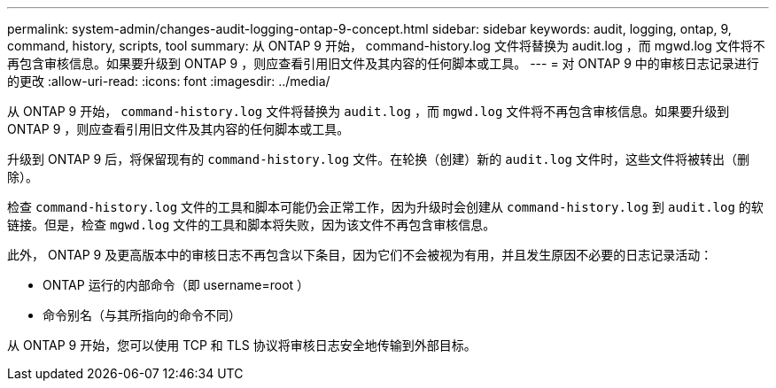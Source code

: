 ---
permalink: system-admin/changes-audit-logging-ontap-9-concept.html 
sidebar: sidebar 
keywords: audit, logging, ontap, 9, command, history, scripts, tool 
summary: 从 ONTAP 9 开始， command-history.log 文件将替换为 audit.log ，而 mgwd.log 文件将不再包含审核信息。如果要升级到 ONTAP 9 ，则应查看引用旧文件及其内容的任何脚本或工具。 
---
= 对 ONTAP 9 中的审核日志记录进行的更改
:allow-uri-read: 
:icons: font
:imagesdir: ../media/


[role="lead"]
从 ONTAP 9 开始， `command-history.log` 文件将替换为 `audit.log` ，而 `mgwd.log` 文件将不再包含审核信息。如果要升级到 ONTAP 9 ，则应查看引用旧文件及其内容的任何脚本或工具。

升级到 ONTAP 9 后，将保留现有的 `command-history.log` 文件。在轮换（创建）新的 `audit.log` 文件时，这些文件将被转出（删除）。

检查 `command-history.log` 文件的工具和脚本可能仍会正常工作，因为升级时会创建从 `command-history.log` 到 `audit.log` 的软链接。但是，检查 `mgwd.log` 文件的工具和脚本将失败，因为该文件不再包含审核信息。

此外， ONTAP 9 及更高版本中的审核日志不再包含以下条目，因为它们不会被视为有用，并且发生原因不必要的日志记录活动：

* ONTAP 运行的内部命令（即 username=root ）
* 命令别名（与其所指向的命令不同）


从 ONTAP 9 开始，您可以使用 TCP 和 TLS 协议将审核日志安全地传输到外部目标。
